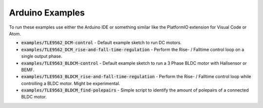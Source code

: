 .. _arduino-examples:

Arduino Examples
================
To run these examples use either the Arduino IDE or something similar like the PlatformIO extension for Visual Code or Atom.

* :code:`examples/TLE9562_DCM-control` - Default example sketch to run DC motors.
* :code:`examples/TLE9562_DCM_rise-and-fall-time-regulation` - Perform the Rise- / Falltime control loop on a single output phase. 
* :code:`examples/TLE9563_BLDCM-control` - Default example sketch to run a 3 Phase BLDC motor with Hallsensor or BEMF.
* :code:`examples/TLE9563_BLDCM_rise-and-fall-time-regulation` - Perform the Rise- / Falltime control loop while controlling a BLDC motor. Might be experimental.
* :code:`examples/TLE9563_BLDCM_find-polepairs` - Simple script to identify the amount of polepairs of a connected BLDC motor. 